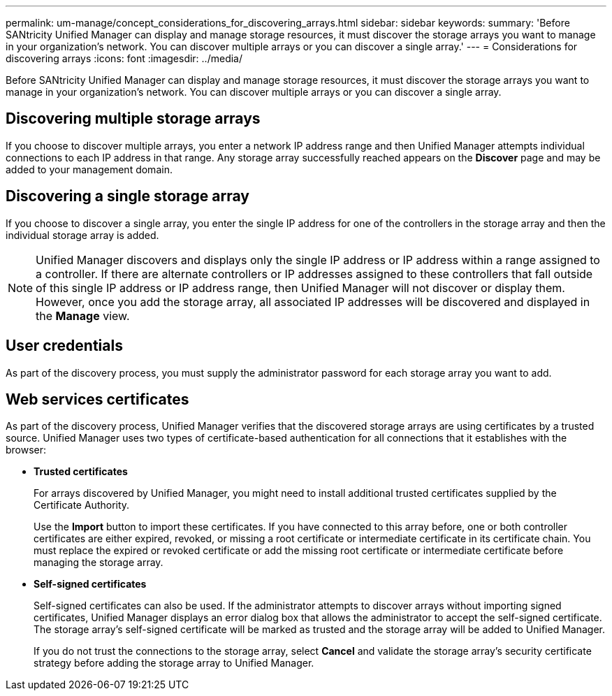 ---
permalink: um-manage/concept_considerations_for_discovering_arrays.html
sidebar: sidebar
keywords: 
summary: 'Before SANtricity Unified Manager can display and manage storage resources, it must discover the storage arrays you want to manage in your organization’s network. You can discover multiple arrays or you can discover a single array.'
---
= Considerations for discovering arrays
:icons: font
:imagesdir: ../media/

[.lead]
Before SANtricity Unified Manager can display and manage storage resources, it must discover the storage arrays you want to manage in your organization's network. You can discover multiple arrays or you can discover a single array.

== Discovering multiple storage arrays

If you choose to discover multiple arrays, you enter a network IP address range and then Unified Manager attempts individual connections to each IP address in that range. Any storage array successfully reached appears on the *Discover* page and may be added to your management domain.

== Discovering a single storage array

If you choose to discover a single array, you enter the single IP address for one of the controllers in the storage array and then the individual storage array is added.

[NOTE]
====
Unified Manager discovers and displays only the single IP address or IP address within a range assigned to a controller. If there are alternate controllers or IP addresses assigned to these controllers that fall outside of this single IP address or IP address range, then Unified Manager will not discover or display them. However, once you add the storage array, all associated IP addresses will be discovered and displayed in the *Manage* view.
====

== User credentials

As part of the discovery process, you must supply the administrator password for each storage array you want to add.

== Web services certificates

As part of the discovery process, Unified Manager verifies that the discovered storage arrays are using certificates by a trusted source. Unified Manager uses two types of certificate-based authentication for all connections that it establishes with the browser:

* *Trusted certificates*
+
For arrays discovered by Unified Manager, you might need to install additional trusted certificates supplied by the Certificate Authority.
+
Use the *Import* button to import these certificates. If you have connected to this array before, one or both controller certificates are either expired, revoked, or missing a root certificate or intermediate certificate in its certificate chain. You must replace the expired or revoked certificate or add the missing root certificate or intermediate certificate before managing the storage array.

* *Self-signed certificates*
+
Self-signed certificates can also be used. If the administrator attempts to discover arrays without importing signed certificates, Unified Manager displays an error dialog box that allows the administrator to accept the self-signed certificate. The storage array's self-signed certificate will be marked as trusted and the storage array will be added to Unified Manager.
+
If you do not trust the connections to the storage array, select *Cancel* and validate the storage array's security certificate strategy before adding the storage array to Unified Manager.

